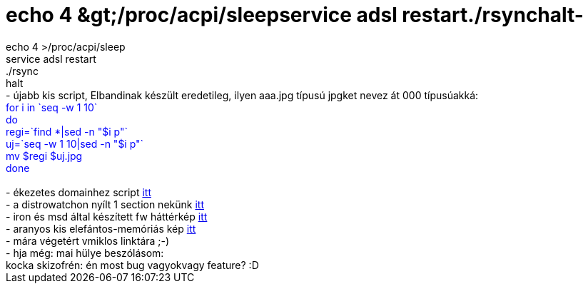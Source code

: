 = echo 4 &amp;gt;/proc/acpi/sleepservice adsl restart./rsynchalt-

:slug: echo_4_aamp_gt_proc_acpi_sleepservice_ad
:category: regi
:tags: hu
:date: 2004-10-25T23:04:17Z
++++
echo 4 &gt;/proc/acpi/sleep<br>service adsl restart<br>./rsync<br>halt</font><br>- újabb kis script, Elbandinak készült eredetileg, ilyen aaa.jpg típusú jpgket nevez át 000 típusúakká:<font color=blue><br>for i in `seq -w 1 10`<br>do<br>	regi=`find *|sed -n "$i p"`<br>	uj=`seq -w  1 10|sed -n "$i p"`<br>	mv $regi $uj.jpg<br>done<br></font><br>- ékezetes domainhez script <a href=http://www.domain.hu/domain/ekes/>itt</a><br>- a distrowatchon nyílt 1 section nekünk <a href=http://distrowatch.com/table.php?distribution=frugalware>itt</a><br>- iron és msd által készített fw háttérkép <a href=http://ironiq.hu/frugalware/frugalware_bg_inq1.jpg>itt</a><br>- aranyos kis elefántos-memóriás kép <a href=http://fek.az/linkek-v2/index.php?pic=1098017144-gibib.jpg>itt</a><br>- mára végetért vmiklos linktára ;-)<br>- hja még: mai hülye beszólásom:<br>kocka skizofrén: én most bug vagyokvagy feature? :D
++++
